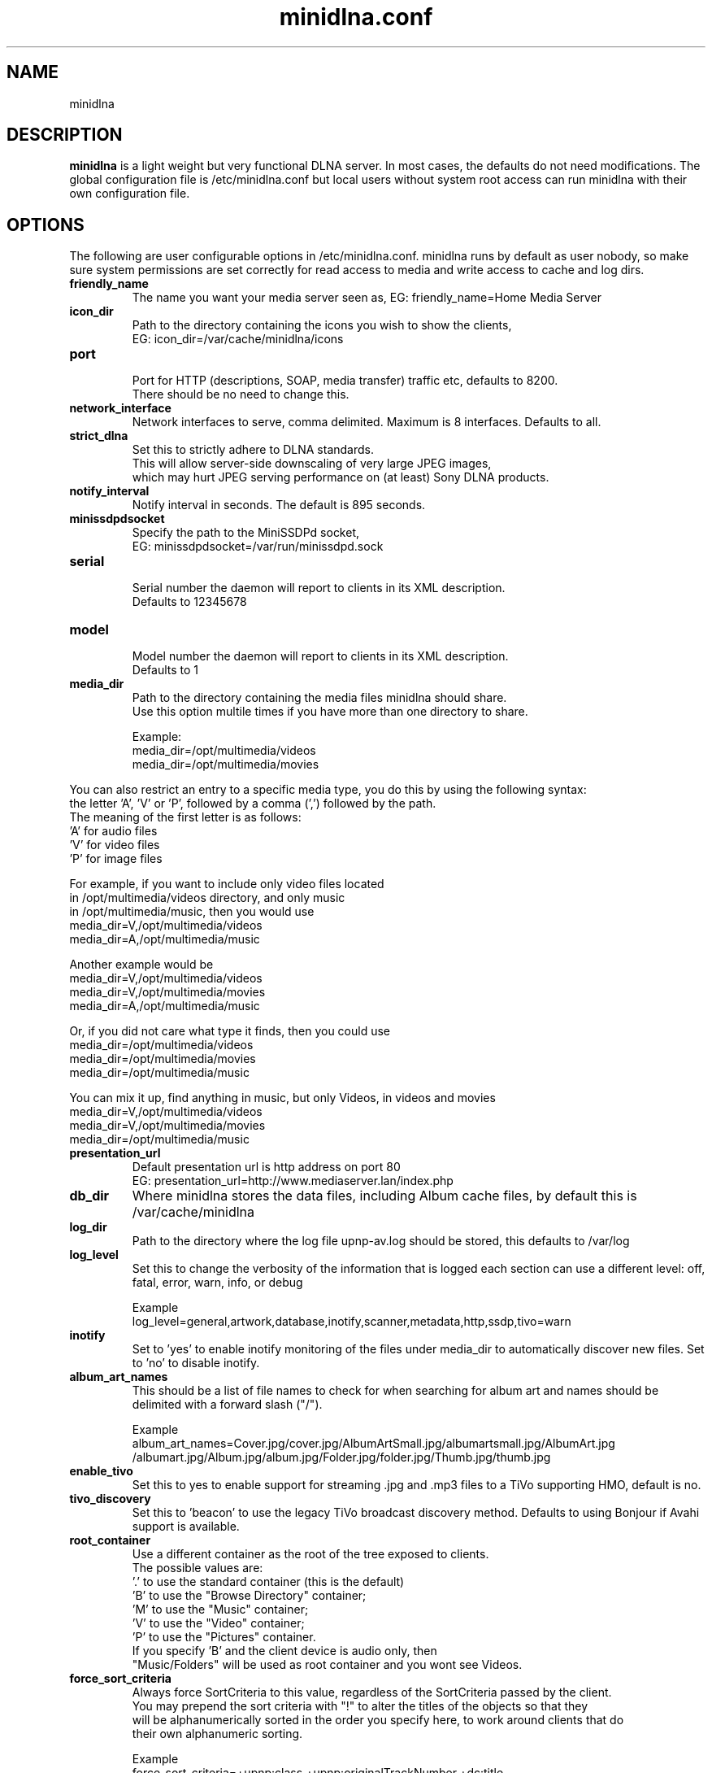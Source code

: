 .\" minidlna.conf man page
.TH minidlna.conf 5 "October 2012"
.SH NAME
minidlna
.SH DESCRIPTION
.PP
.B minidlna
is a light weight but very functional DLNA server. In most cases, the defaults 
do not need modifications. The global configuration file is /etc/minidlna.conf 
but local users without system root access can run minidlna with their own 
configuration file.

.SH OPTIONS
.PP
The following are user configurable options in /etc/minidlna.conf.
minidlna runs by default as user nobody, so make sure system permissions are 
set correctly for read access to media and write access to cache and log dirs.

.IP "\fBfriendly_name\fP"
The name you want your media server seen as, EG: friendly_name=Home Media Server

.IP "\fBicon_dir\fP"
.nf
Path to the directory containing the icons you wish to show the clients,
EG: icon_dir=/var/cache/minidlna/icons
.fi

.IP "\fBport\fP"
.nf
Port for HTTP (descriptions, SOAP, media transfer) traffic etc, defaults to 8200.
There should be no need to change this.
.fi

.IP "\fBnetwork_interface\fP"
Network interfaces to serve, comma delimited. Maximum is 8 interfaces. Defaults to all.

.IP "\fBstrict_dlna\fP"
.nf
Set this to strictly adhere to DLNA standards. 
This will allow server-side downscaling of very large JPEG images,
which may hurt JPEG serving performance on (at least) Sony DLNA products.
.fi

.IP "\fBnotify_interval\fP" 
Notify interval in seconds. The default is 895 seconds.


.IP "\fBminissdpdsocket\fP"
.nf
Specify the path to the MiniSSDPd socket, 
EG: minissdpdsocket=/var/run/minissdpd.sock
.fi

.IP "\fBserial\fP"
.nf
Serial number the daemon will report to clients in its XML description. 
Defaults to 12345678
.fi

.IP "\fBmodel\fP"
.nf
Model number the daemon will report to clients in its XML description. 
Defaults to 1
.fi

.IP "\fBmedia_dir\fP" 
.nf
Path to the directory containing the media files minidlna should share. 
Use this option multile times if you have more than one directory to share. 

Example:
 media_dir=/opt/multimedia/videos
 media_dir=/opt/multimedia/movies
.fi
.PP
You can also restrict an entry to a specific media type, you do this
by using the following syntax: 
.nf
   the letter 'A', 'V' or 'P', followed by a comma (',') followed by the path.
   The meaning of the first letter is as follows:
                      'A' for audio files
                      'V' for video files
                      'P' for image files

    For example, if you want to include only video files located
    in /opt/multimedia/videos directory, and only music
    in /opt/multimedia/music, then you would use
                       media_dir=V,/opt/multimedia/videos
                       media_dir=A,/opt/multimedia/music

    Another example would be
                       media_dir=V,/opt/multimedia/videos
                       media_dir=V,/opt/multimedia/movies
                       media_dir=A,/opt/multimedia/music

    Or, if you did not care what type it finds, then you could use
                       media_dir=/opt/multimedia/videos
                       media_dir=/opt/multimedia/movies
                       media_dir=/opt/multimedia/music

    You can mix it up, find anything in music, but only Videos, in videos and movies
                       media_dir=V,/opt/multimedia/videos
                       media_dir=V,/opt/multimedia/movies
                       media_dir=/opt/multimedia/music

.fi

.IP "\fBpresentation_url\fP"
.nf
Default presentation url is http address on port 80
EG: presentation_url=http://www.mediaserver.lan/index.php
.fi

.IP "\fBdb_dir\fP"
Where minidlna stores the data files, including Album cache files, by default 
this is /var/cache/minidlna

.IP "\fBlog_dir\fP"
Path to the directory where the log file upnp-av.log should be stored, this 
defaults to /var/log

.IP "\fBlog_level\fP"
Set this to change the verbosity of the information that is logged each 
section can use a different level: off, fatal, error, warn, info, or debug
.nf

Example
log_level=general,artwork,database,inotify,scanner,metadata,http,ssdp,tivo=warn
.fi

.IP "\fBinotify\fP"
Set to 'yes' to enable inotify monitoring of the files under media_dir 
to automatically discover new files. Set to 'no' to disable inotify.

.IP "\fBalbum_art_names\fP"
This should be a list of file names to check for when searching for album art
and names should be delimited with a forward slash ("/").
.nf

Example
album_art_names=Cover.jpg/cover.jpg/AlbumArtSmall.jpg/albumartsmall.jpg/AlbumArt.jpg
/albumart.jpg/Album.jpg/album.jpg/Folder.jpg/folder.jpg/Thumb.jpg/thumb.jpg

.fi

.IP "\fBenable_tivo\fP"
Set this to yes to enable support for streaming .jpg and .mp3 files to a TiVo 
supporting HMO, default is no.

.IP "\fBtivo_discovery\fP"
Set this to 'beacon' to use the legacy TiVo broadcast discovery method. Defaults to
using Bonjour if Avahi support is available.

.IP "\fBroot_container\fP" 
Use a different container as the root of the tree exposed to clients.
.nf
The possible values are:
             '.' to use the standard container (this is the default)
             'B' to use the "Browse Directory" container;
             'M' to use the "Music" container;
             'V' to use the "Video" container;
             'P' to use the "Pictures" container.
  If you specify 'B' and the client device is audio only, then
  "Music/Folders" will be used as root container and you wont see Videos.
.fi

.IP "\fBforce_sort_criteria\fP"
Always force SortCriteria to this value, regardless of the SortCriteria passed by the client.
.nf
You may prepend the sort criteria with "!" to alter the titles of the objects so that they
will be alphanumerically sorted in the order you specify here, to work around clients that do
their own alphanumeric sorting.
.nf

Example
force_sort_criteria=+upnp:class,+upnp:originalTrackNumber,+dc:title

.fi

.IP "\fBwide_links\fP"
Set to 'yes' to allow symlinks that point outside user-defined media_dirs.
By default, wide symlinks are not followed.

.IP "\fBenable_subtitles\fP"
Set to 'no' to disable subtitle support on unknown clients.
By default, subtitles are enabled for unknown or generic clients.



.SH VERSION
This manpage corresponds to minidlna version 1.3.0

.SH AUTHOR
.nf
minidlna developed by Justin Maggard  https://sourceforge.net/projects/minidlna/
man page written by Noel Butler <noelb@ausics.net>
.fi

.SH LICENSE
GPL

.SH FILES
/etc/minidlna.conf

.SH SEE ALSO
 minidlna(8)

